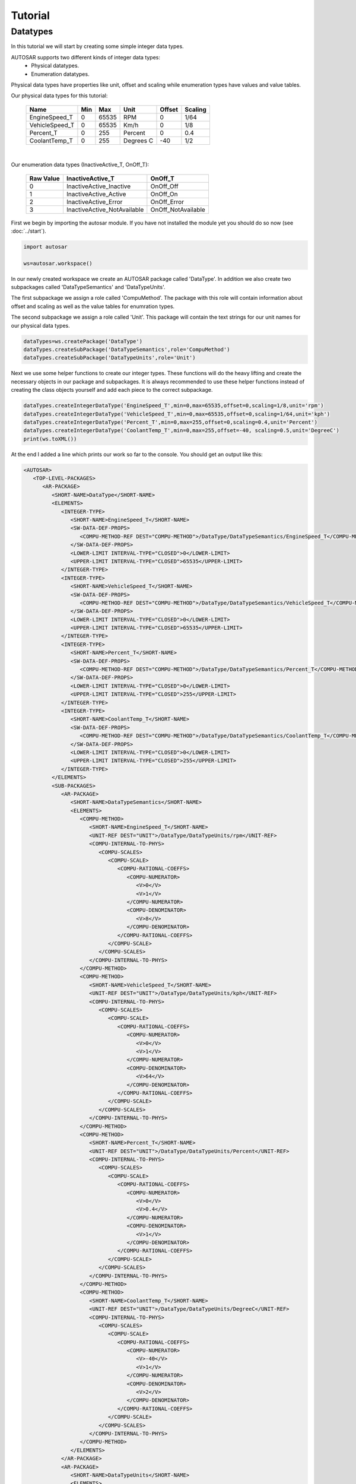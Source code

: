 Tutorial
========

Datatypes
---------

In this tutorial we will start by creating some simple integer data types.

AUTOSAR supports two different kinds of integer data types:
 * Physical datatypes.
 * Enumeration datatypes.

Physical data types have properties like unit, offset and scaling while enumeration types have values and value tables.

Our physical data types for this tutorial:
   
   +----------------+-----+-------+-----------+--------+---------+
   | Name           | Min | Max   | Unit      | Offset | Scaling |
   +================+=====+=======+===========+========+=========+
   | EngineSpeed_T  | 0   | 65535 | RPM       |   0    |  1/64   |
   +----------------+-----+-------+-----------+--------+---------+
   | VehicleSpeed_T | 0   | 65535 | Km/h      |   0    |   1/8   |
   +----------------+-----+-------+-----------+--------+---------+
   | Percent_T      | 0   | 255   | Percent   |   0    |   0.4   |
   +----------------+-----+-------+-----------+--------+---------+
   | CoolantTemp_T  | 0   | 255   | Degrees C |   -40  |   1/2   |
   +----------------+-----+-------+-----------+--------+---------+

|

Our enumeration data types (InactiveActive_T, OnOff_T):

    +----------------+-----------------------------+--------------------+
    |  Raw Value     |   InactiveActive_T          |       OnOff_T      |
    +================+=============================+====================+
    |         0      | InactiveActive_Inactive     | OnOff_Off          |
    +----------------+-----------------------------+--------------------+
    |         1      | InactiveActive_Active       | OnOff_On           |
    +----------------+-----------------------------+--------------------+
    |         2      | InactiveActive_Error        | OnOff_Error        |
    +----------------+-----------------------------+--------------------+
    |         3      | InactiveActive_NotAvailable | OnOff_NotAvailable |
    +----------------+-----------------------------+--------------------+
    

First we begin by importing the autosar module. If you have not installed the module yet you should do so now (see :doc:`../start`).

.. code-block:: python

   import autosar
   
   ws=autosar.workspace()

In our newly created workspace we create an AUTOSAR package called 'DataType'. In addition we also create two subpackages called 'DataTypeSemantics' and 'DataTypeUnits'.

The first subpackage we assign a role called 'CompuMethod'. The package with this role will contain information about offset and scaling as well as the value tables for enumration types.

The second subpackage we assign a role called 'Unit'. This package will contain the text strings for our unit names for our physical data types.

.. code-block:: python
   
   dataTypes=ws.createPackage('DataType')
   dataTypes.createSubPackage('DataTypeSemantics',role='CompuMethod')
   dataTypes.createSubPackage('DataTypeUnits',role='Unit')

Next we use some helper functions to create our integer types. These functions will do the heavy lifting and create the necessary objects in our package and subpackages.
It is always recommended to use these helper functions instead of creating the class objects yourself and add each piece to the correct subpackage.

.. code-block:: python

   dataTypes.createIntegerDataType('EngineSpeed_T',min=0,max=65535,offset=0,scaling=1/8,unit='rpm')
   dataTypes.createIntegerDataType('VehicleSpeed_T',min=0,max=65535,offset=0,scaling=1/64,unit='kph')
   dataTypes.createIntegerDataType('Percent_T',min=0,max=255,offset=0,scaling=0.4,unit='Percent')
   dataTypes.createIntegerDataType('CoolantTemp_T',min=0,max=255,offset=-40, scaling=0.5,unit='DegreeC')
   print(ws.toXML())

At the end I added a line which prints our work so far to the console. You should get an output like this:

.. code-block:: xml

   <AUTOSAR>
      <TOP-LEVEL-PACKAGES>
         <AR-PACKAGE>
            <SHORT-NAME>DataType</SHORT-NAME>
            <ELEMENTS>
               <INTEGER-TYPE>
                  <SHORT-NAME>EngineSpeed_T</SHORT-NAME>
                  <SW-DATA-DEF-PROPS>
                     <COMPU-METHOD-REF DEST="COMPU-METHOD">/DataType/DataTypeSemantics/EngineSpeed_T</COMPU-METHOD-REF>
                  </SW-DATA-DEF-PROPS>
                  <LOWER-LIMIT INTERVAL-TYPE="CLOSED">0</LOWER-LIMIT>
                  <UPPER-LIMIT INTERVAL-TYPE="CLOSED">65535</UPPER-LIMIT>
               </INTEGER-TYPE>
               <INTEGER-TYPE>
                  <SHORT-NAME>VehicleSpeed_T</SHORT-NAME>
                  <SW-DATA-DEF-PROPS>
                     <COMPU-METHOD-REF DEST="COMPU-METHOD">/DataType/DataTypeSemantics/VehicleSpeed_T</COMPU-METHOD-REF>
                  </SW-DATA-DEF-PROPS>
                  <LOWER-LIMIT INTERVAL-TYPE="CLOSED">0</LOWER-LIMIT>
                  <UPPER-LIMIT INTERVAL-TYPE="CLOSED">65535</UPPER-LIMIT>
               </INTEGER-TYPE>
               <INTEGER-TYPE>
                  <SHORT-NAME>Percent_T</SHORT-NAME>
                  <SW-DATA-DEF-PROPS>
                     <COMPU-METHOD-REF DEST="COMPU-METHOD">/DataType/DataTypeSemantics/Percent_T</COMPU-METHOD-REF>
                  </SW-DATA-DEF-PROPS>
                  <LOWER-LIMIT INTERVAL-TYPE="CLOSED">0</LOWER-LIMIT>
                  <UPPER-LIMIT INTERVAL-TYPE="CLOSED">255</UPPER-LIMIT>
               </INTEGER-TYPE>
               <INTEGER-TYPE>
                  <SHORT-NAME>CoolantTemp_T</SHORT-NAME>
                  <SW-DATA-DEF-PROPS>
                     <COMPU-METHOD-REF DEST="COMPU-METHOD">/DataType/DataTypeSemantics/CoolantTemp_T</COMPU-METHOD-REF>
                  </SW-DATA-DEF-PROPS>
                  <LOWER-LIMIT INTERVAL-TYPE="CLOSED">0</LOWER-LIMIT>
                  <UPPER-LIMIT INTERVAL-TYPE="CLOSED">255</UPPER-LIMIT>
               </INTEGER-TYPE>
            </ELEMENTS>
            <SUB-PACKAGES>
               <AR-PACKAGE>
                  <SHORT-NAME>DataTypeSemantics</SHORT-NAME>
                  <ELEMENTS>
                     <COMPU-METHOD>
                        <SHORT-NAME>EngineSpeed_T</SHORT-NAME>
                        <UNIT-REF DEST="UNIT">/DataType/DataTypeUnits/rpm</UNIT-REF>
                        <COMPU-INTERNAL-TO-PHYS>
                           <COMPU-SCALES>
                              <COMPU-SCALE>
                                 <COMPU-RATIONAL-COEFFS>
                                    <COMPU-NUMERATOR>
                                       <V>0</V>
                                       <V>1</V>
                                    </COMPU-NUMERATOR>
                                    <COMPU-DENOMINATOR>
                                       <V>8</V>
                                    </COMPU-DENOMINATOR>
                                 </COMPU-RATIONAL-COEFFS>
                              </COMPU-SCALE>
                           </COMPU-SCALES>
                        </COMPU-INTERNAL-TO-PHYS>
                     </COMPU-METHOD>
                     <COMPU-METHOD>
                        <SHORT-NAME>VehicleSpeed_T</SHORT-NAME>
                        <UNIT-REF DEST="UNIT">/DataType/DataTypeUnits/kph</UNIT-REF>
                        <COMPU-INTERNAL-TO-PHYS>
                           <COMPU-SCALES>
                              <COMPU-SCALE>
                                 <COMPU-RATIONAL-COEFFS>
                                    <COMPU-NUMERATOR>
                                       <V>0</V>
                                       <V>1</V>
                                    </COMPU-NUMERATOR>
                                    <COMPU-DENOMINATOR>
                                       <V>64</V>
                                    </COMPU-DENOMINATOR>
                                 </COMPU-RATIONAL-COEFFS>
                              </COMPU-SCALE>
                           </COMPU-SCALES>
                        </COMPU-INTERNAL-TO-PHYS>
                     </COMPU-METHOD>
                     <COMPU-METHOD>
                        <SHORT-NAME>Percent_T</SHORT-NAME>
                        <UNIT-REF DEST="UNIT">/DataType/DataTypeUnits/Percent</UNIT-REF>
                        <COMPU-INTERNAL-TO-PHYS>
                           <COMPU-SCALES>
                              <COMPU-SCALE>
                                 <COMPU-RATIONAL-COEFFS>
                                    <COMPU-NUMERATOR>
                                       <V>0</V>
                                       <V>0.4</V>
                                    </COMPU-NUMERATOR>
                                    <COMPU-DENOMINATOR>
                                       <V>1</V>
                                    </COMPU-DENOMINATOR>
                                 </COMPU-RATIONAL-COEFFS>
                              </COMPU-SCALE>
                           </COMPU-SCALES>
                        </COMPU-INTERNAL-TO-PHYS>
                     </COMPU-METHOD>
                     <COMPU-METHOD>
                        <SHORT-NAME>CoolantTemp_T</SHORT-NAME>
                        <UNIT-REF DEST="UNIT">/DataType/DataTypeUnits/DegreeC</UNIT-REF>
                        <COMPU-INTERNAL-TO-PHYS>
                           <COMPU-SCALES>
                              <COMPU-SCALE>
                                 <COMPU-RATIONAL-COEFFS>
                                    <COMPU-NUMERATOR>
                                       <V>-40</V>
                                       <V>1</V>
                                    </COMPU-NUMERATOR>
                                    <COMPU-DENOMINATOR>
                                       <V>2</V>
                                    </COMPU-DENOMINATOR>
                                 </COMPU-RATIONAL-COEFFS>
                              </COMPU-SCALE>
                           </COMPU-SCALES>
                        </COMPU-INTERNAL-TO-PHYS>
                     </COMPU-METHOD>
                  </ELEMENTS>
               </AR-PACKAGE>
               <AR-PACKAGE>
                  <SHORT-NAME>DataTypeUnits</SHORT-NAME>
                  <ELEMENTS>
                     <UNIT>
                        <SHORT-NAME>rpm</SHORT-NAME>
                        <DISPLAY-NAME>rpm</DISPLAY-NAME>
                     </UNIT>
                     <UNIT>
                        <SHORT-NAME>kph</SHORT-NAME>
                        <DISPLAY-NAME>kph</DISPLAY-NAME>
                     </UNIT>
                     <UNIT>
                        <SHORT-NAME>Percent</SHORT-NAME>
                        <DISPLAY-NAME>Percent</DISPLAY-NAME>
                     </UNIT>
                     <UNIT>
                        <SHORT-NAME>DegreeC</SHORT-NAME>
                        <DISPLAY-NAME>DegreeC</DISPLAY-NAME>
                     </UNIT>
                  </ELEMENTS>
               </AR-PACKAGE>
            </SUB-PACKAGES>
         </AR-PACKAGE>
      </TOP-LEVEL-PACKAGES>
   </AUTOSAR>

Finally we add the lines that creates our enumeration types (InactiveActive_T, OnOff_T). We also replace our print to a file save to a new file called 'DataTypes.arxml'

.. code-block:: python

   dataTypes.createIntegerDataType('InactiveActive_T',valueTable=[
        'InactiveActive_Inactive',
        'InactiveActive_Active',
        'InactiveActive_Error',
        'InactiveActive_NotAvailable'])
   
   dataTypes.createIntegerDataType('OnOff_T',valueTable=[
       "OnOff_Off",
       "OnOff_On",
       "OnOff_Error",
       "OnOff_NotAvailable"])
   
    
   ws.saveXML('DataTypes.arxml')

Below you will find all the parts we written so far in one single script:

.. code-block:: python

   import autosar
   
   ws=autosar.workspace()
   
   dataTypes=ws.createPackage('DataType')
   dataTypes.createSubPackage('DataTypeSemantics',role='CompuMethod')
   dataTypes.createSubPackage('DataTypeUnits',role='Unit')
   
   dataTypes.createIntegerDataType('EngineSpeed_T',min=0,max=65535,offset=0,scaling=1/8,unit='rpm')
   dataTypes.createIntegerDataType('VehicleSpeed_T',min=0,max=65535,offset=0,scaling=1/64,unit='kph')
   dataTypes.createIntegerDataType('Percent_T',min=0,max=255,offset=0,scaling=0.4,unit='Percent')
   dataTypes.createIntegerDataType('CoolantTemp_T',min=0,max=255,offset=-40, scaling=0.5,unit='DegreeC')
   dataTypes.createIntegerDataType('InactiveActive_T',valueTable=[
        'InactiveActive_Inactive',
        'InactiveActive_Active',
        'InactiveActive_Error',
        'InactiveActive_NotAvailable'])
   dataTypes.createIntegerDataType('OnOff_T',valueTable=[
       "OnOff_Off",
       "OnOff_On",
       "OnOff_Error",
       "OnOff_NotAvailable"])
   
   ws.saveXML('DataTypes.arxml')

Next, create a new python script (in the same directory) and enter the following code:

.. code-block:: python
   
   import autosar
   
   ws = autosar.workspace()
   ws.loadXML('DataTypes.arxml')
   
   for elem in ws['DataType'].elements:
      print("%s: %s"%(elem.name,type(elem)))

Output:

.. code-block:: bash
   
   EngineSpeed_T: <class 'autosar.datatype.IntegerDataType'>
   VehicleSpeed_T: <class 'autosar.datatype.IntegerDataType'>
   Percent_T: <class 'autosar.datatype.IntegerDataType'>
   CoolantTemp_T: <class 'autosar.datatype.IntegerDataType'>
   InactiveActive_T: <class 'autosar.datatype.IntegerDataType'>
   OnOff_T: <class 'autosar.datatype.IntegerDataType'>


The above code is example where you loaded and parsed your newly created AUTOSAR package called 'DataType'.

This concludes this part of the tutorial.